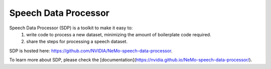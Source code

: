 Speech Data Processor
=====================

Speech Data Processor (SDP) is a toolkit to make it easy to:
  1. write code to process a new dataset, minimizing the amount of boilerplate code required.
  2. share the steps for processing a speech dataset.

SDP is hosted here: https://github.com/NVIDIA/NeMo-speech-data-processor.

To learn more about SDP, please check the [documentation](https://nvidia.github.io/NeMo-speech-data-processor/).
